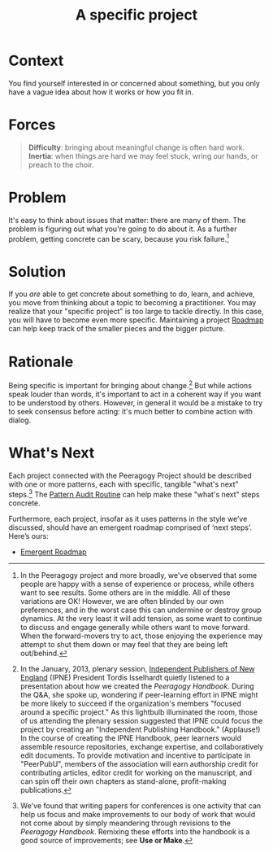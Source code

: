 #+TITLE: A specific project
#+roam_tags: PAT
#+FIRN_ORDER: 12

* Context
    :PROPERTIES:
    :CUSTOM_ID: context
    :END:

You find yourself interested in or concerned about something, but you
only have a vague idea about how it works or how you fit in.

* Forces

#+begin_quote
[[file:images/difficulty.png]] *Difficulty*: bringing about meaningful change is often hard work.
[[file:images/inertia.png]] *Inertia*: when things are hard we may feel stuck, wring our hands, or preach to the choir.
#+end_quote

* Problem
    :PROPERTIES:
    :CUSTOM_ID: problem
    :END:

It's easy to think about issues that matter: there are many of them. The
problem is figuring out what you're going to do about it. As a further
problem, getting concrete can be scary, because you risk failure.[fn:1]

* Solution
    :PROPERTIES:
    :CUSTOM_ID: solution
    :END:

If you /are/ able to get concrete about something to do, learn, and
achieve, you move from thinking about a topic to becoming a
practitioner. You may realize that your "specific project" is too large
to tackle directly. In this case, you will have to become even more
specific.  Maintaining a project [[file:roadmap.org][Roadmap]] can help keep track of the
smaller pieces and the bigger picture.

* Rationale
    :PROPERTIES:
    :CUSTOM_ID: rationale
    :END:

Being specific is important for bringing about change.[fn:2] But while
actions speak louder than words, it's important to act in a coherent way
if you want to be understood by others. However, in general it would be
a mistake to try to seek consensus before acting: it's much better to
combine action with dialog.

* What's Next
    :PROPERTIES:
    :CUSTOM_ID: whats-next
    :ID:       cb5367a9-1e34-4626-a685-b9392147c475
    :END:

Each project connected with the Peeragogy Project should be described
with one or more patterns, each with specific, tangible "what's next"
steps.[fn:3] The [[file:pattern_audit.org][Pattern Audit Routine]] can help make these "what's
next" steps concrete.

Furthermore, each project, insofar as it uses patterns in the style
we’ve discussed, should have an emergent roadmap comprised of ‘next
steps’.  Here’s ours:
- [[file:distributed_roadmap.org][Emergent Roadmap]]

[fn:1] In the Peeragogy project and more broadly, we've observed that
       some people are happy with a sense of experience or process,
       while others want to see results. Some others are in the middle.
       All of these variations are OK! However, we are often blinded by
       our own preferences, and in the worst case this can undermine or
       destroy group dynamics. At the very least it will add tension, as
       some want to continue to discuss and engage generally while
       others want to move forward. When the forward-movers try to act,
       those enjoying the experience may attempt to shut them down or
       may feel that they are being left out/behind.

[fn:2] In the January, 2013, plenary session,
       [[http://ipne.org][Independent Publishers of New England]] (IPNE)
       President Tordis Isselhardt quietly listened to a presentation
       about how we created the /Peeragogy Handbook/. During the Q&A,
       she spoke up, wondering if peer-learning effort in IPNE might be
       more likely to succeed if the organization's members "focused
       around a specific project." As this lightbulb illuminated the
       room, those of us attending the plenary session suggested that
       IPNE could focus the project by creating an "Independent
       Publishing Handbook." (Applause!) In the course of creating the
       IPNE Handbook, peer learners would assemble resource
       repositories, exchange expertise, and collaboratively edit
       documents. To provide motivation and incentive to participate in
       "PeerPubU", members of the association will earn authorship
       credit for contributing articles, editor credit for working on
       the manuscript, and can spin off their own chapters as
       stand-alone, profit-making publications.

[fn:3] We've found that writing papers for conferences is one activity
       that can help us focus and make improvements to our body of work
       that would not come about by simply meandering through revisions
       to the /Peeragogy Handbook/. Remixing these efforts into the
       handbook is a good source of improvements; see *Use or Make*.

